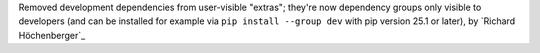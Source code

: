 Removed development dependencies from user-visible "extras"; they're now dependency
groups only visible to developers (and can be installed for example via
``pip install --group dev`` with pip version 25.1 or later), by `Richard Höchenberger`_
